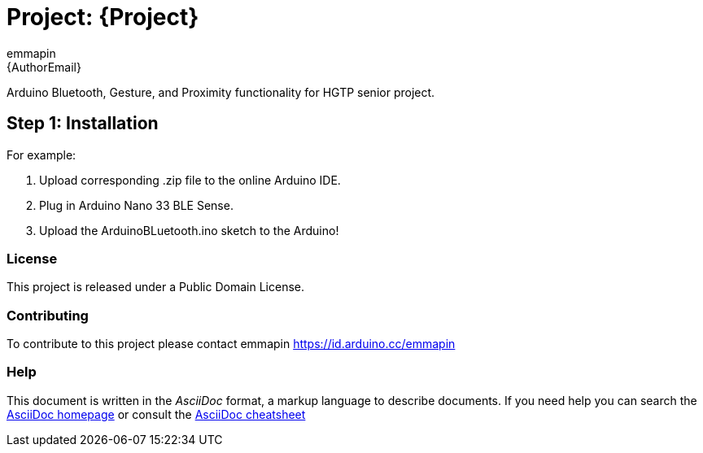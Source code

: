 :Author: emmapin
:Email: {AuthorEmail}
:Date: 21/11/2020
:Revision: version#
:License: Public Domain

= Project: {Project}

Arduino Bluetooth, Gesture, and Proximity functionality for HGTP senior project.

== Step 1: Installation

For example:

1. Upload corresponding .zip file to the online Arduino IDE.
2. Plug in Arduino Nano 33 BLE Sense.
3. Upload the ArduinoBLuetooth.ino sketch to the Arduino!

=== License
This project is released under a {License} License.

=== Contributing
To contribute to this project please contact emmapin https://id.arduino.cc/emmapin


=== Help
This document is written in the _AsciiDoc_ format, a markup language to describe documents.
If you need help you can search the http://www.methods.co.nz/asciidoc[AsciiDoc homepage]
or consult the http://powerman.name/doc/asciidoc[AsciiDoc cheatsheet]
